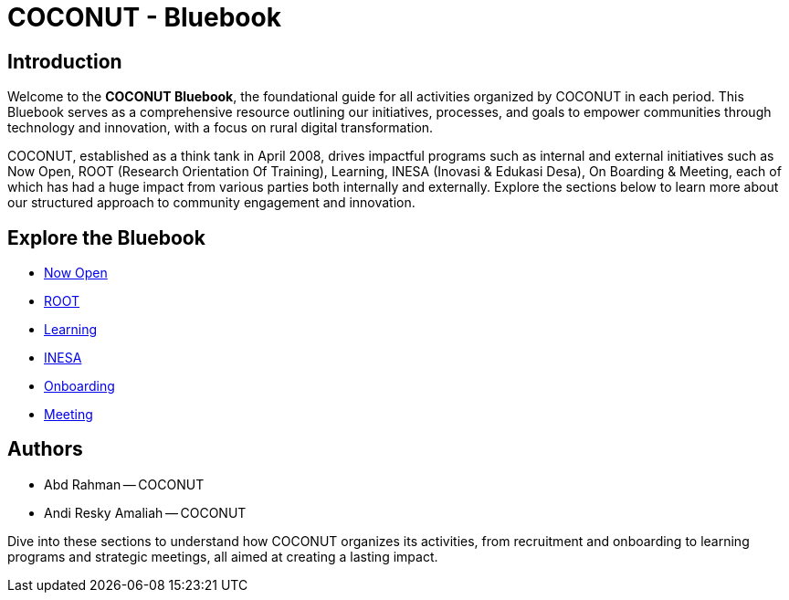 = COCONUT - Bluebook
:navtitle: Home
:description: Welcome to COCONUT - Bluebook, the foundation for all COCONUT activities
:keywords: COCONUT, Bluebook, INESA, digital transformation, rural development

== Introduction
Welcome to the *COCONUT Bluebook*, the foundational guide for all activities organized by COCONUT in each period. This Bluebook serves as a comprehensive resource outlining our initiatives, processes, and goals to empower communities through technology and innovation, with a focus on rural digital transformation.

COCONUT, established as a think tank in April 2008, drives impactful programs such as internal and external initiatives such as Now Open, ROOT (Research Orientation Of Training), Learning, INESA (Inovasi & Edukasi Desa), On Boarding & Meeting, each of which has had a huge impact from various parties both internally and externally. Explore the sections below to learn more about our structured approach to community engagement and innovation.

== Explore the Bluebook
- xref:module-one/now-open.adoc[Now Open]
- xref:module-one/root.adoc[ROOT]
- xref:module-one/learning.adoc[Learning]
- xref:module-one/coconut-draft-inesa.adoc[INESA]
- xref:module-one/onboarding.adoc[Onboarding]
- xref:module-one/meeting.adoc[Meeting]

== Authors
- Abd Rahman -- COCONUT
- Andi Resky Amaliah -- COCONUT

Dive into these sections to understand how COCONUT organizes its activities, from recruitment and onboarding to learning programs and strategic meetings, all aimed at creating a lasting impact.
